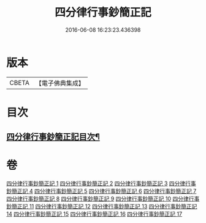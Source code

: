 #+TITLE: 四分律行事鈔簡正記 
#+DATE: 2016-06-08 16:23:23.436398

* 版本
 |     CBETA|【電子佛典集成】|

* 目次
** [[file:KR6k0167_001.txt::001-0001a2][四分律行事鈔簡正記目次¶]]

* 卷
[[file:KR6k0167_001.txt][四分律行事鈔簡正記 1]]
[[file:KR6k0167_002.txt][四分律行事鈔簡正記 2]]
[[file:KR6k0167_003.txt][四分律行事鈔簡正記 3]]
[[file:KR6k0167_004.txt][四分律行事鈔簡正記 4]]
[[file:KR6k0167_005.txt][四分律行事鈔簡正記 5]]
[[file:KR6k0167_006.txt][四分律行事鈔簡正記 6]]
[[file:KR6k0167_007.txt][四分律行事鈔簡正記 7]]
[[file:KR6k0167_008.txt][四分律行事鈔簡正記 8]]
[[file:KR6k0167_009.txt][四分律行事鈔簡正記 9]]
[[file:KR6k0167_010.txt][四分律行事鈔簡正記 10]]
[[file:KR6k0167_011.txt][四分律行事鈔簡正記 11]]
[[file:KR6k0167_012.txt][四分律行事鈔簡正記 12]]
[[file:KR6k0167_013.txt][四分律行事鈔簡正記 13]]
[[file:KR6k0167_014.txt][四分律行事鈔簡正記 14]]
[[file:KR6k0167_015.txt][四分律行事鈔簡正記 15]]
[[file:KR6k0167_016.txt][四分律行事鈔簡正記 16]]
[[file:KR6k0167_017.txt][四分律行事鈔簡正記 17]]

